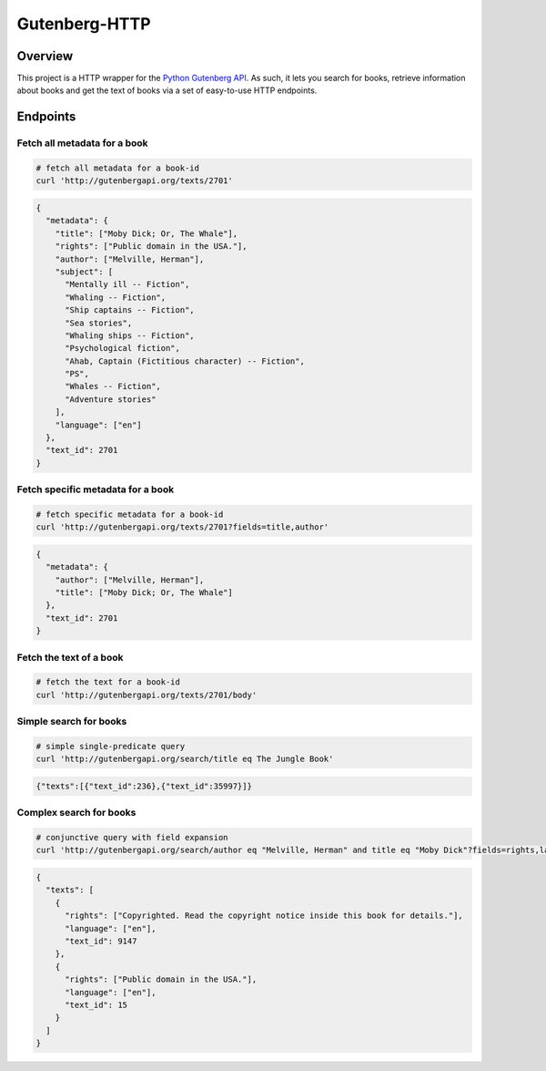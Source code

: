 **************
Gutenberg-HTTP
**************

.. image:: https://travis-ci.org/c-w/gutenberg-http.svg?branch=master
    :target: https://travis-ci.org/c-w/gutenberg-http


Overview
========

This project is a HTTP wrapper for the `Python Gutenberg API <https://github.com/c-w/gutenberg/>`_.
As such, it lets you search for books, retrieve information about books and get
the text of books via a set of easy-to-use HTTP endpoints.

Endpoints
=========

Fetch all metadata for a book
-----------------------------

.. sourcecode :: sh

    # fetch all metadata for a book-id
    curl 'http://gutenbergapi.org/texts/2701'

.. sourcecode :: json

    {
      "metadata": {
        "title": ["Moby Dick; Or, The Whale"],
        "rights": ["Public domain in the USA."],
        "author": ["Melville, Herman"],
        "subject": [
          "Mentally ill -- Fiction",
          "Whaling -- Fiction",
          "Ship captains -- Fiction",
          "Sea stories",
          "Whaling ships -- Fiction",
          "Psychological fiction",
          "Ahab, Captain (Fictitious character) -- Fiction",
          "PS",
          "Whales -- Fiction",
          "Adventure stories"
        ],
        "language": ["en"]
      },
      "text_id": 2701
    }

Fetch specific metadata for a book
----------------------------------

.. sourcecode :: sh

    # fetch specific metadata for a book-id
    curl 'http://gutenbergapi.org/texts/2701?fields=title,author'

.. sourcecode :: json

    {
      "metadata": {
        "author": ["Melville, Herman"],
        "title": ["Moby Dick; Or, The Whale"]
      },
      "text_id": 2701
    }

Fetch the text of a book
------------------------

.. sourcecode :: sh

    # fetch the text for a book-id
    curl 'http://gutenbergapi.org/texts/2701/body'

.. sourcecode

    MOBY DICK; OR THE WHALE

    By Herman Melville

    ... (about 22,000 more lines) ...


Simple search for books
-----------------------

.. sourcecode :: sh

    # simple single-predicate query
    curl 'http://gutenbergapi.org/search/title eq The Jungle Book'

.. sourcecode :: json

    {"texts":[{"text_id":236},{"text_id":35997}]}

Complex search for books
------------------------

.. sourcecode :: sh

    # conjunctive query with field expansion
    curl 'http://gutenbergapi.org/search/author eq "Melville, Herman" and title eq "Moby Dick"?fields=rights,language'

.. sourcecode :: json

    {
      "texts": [
        {
          "rights": ["Copyrighted. Read the copyright notice inside this book for details."],
          "language": ["en"],
          "text_id": 9147
        },
        {
          "rights": ["Public domain in the USA."],
          "language": ["en"],
          "text_id": 15
        }
      ]
    }
